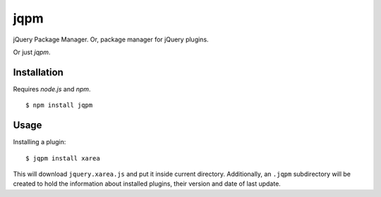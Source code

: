 jqpm
====

jQuery Package Manager. Or, package manager for jQuery plugins.

Or just `jqpm`.


Installation
************

Requires *node.js* and *npm*.

::

    $ npm install jqpm

Usage
*****

Installing a plugin::

    $ jqpm install xarea

This will download ``jquery.xarea.js`` and put it inside current directory.
Additionally, an ``.jqpm`` subdirectory will be created to hold the information
about installed plugins, their version and date of last update.

